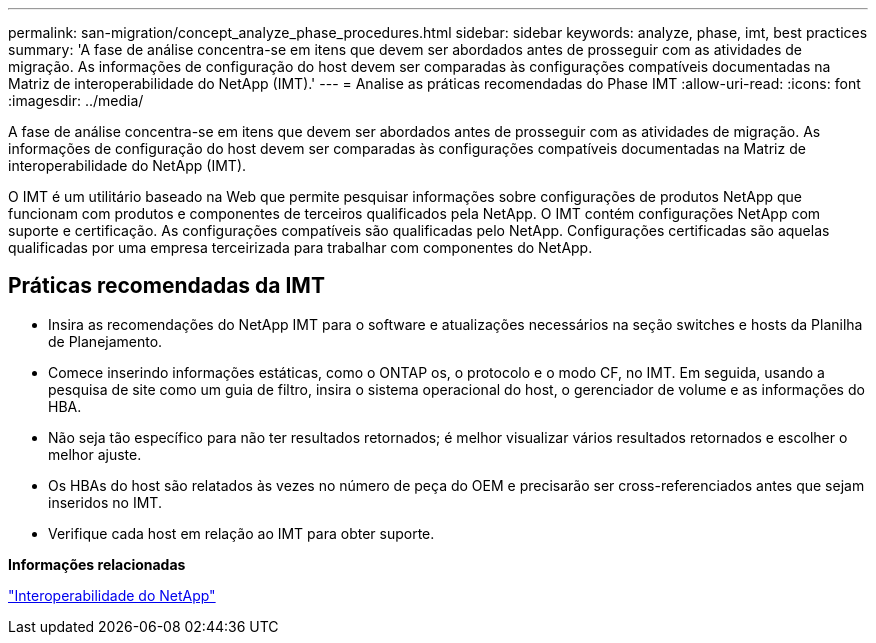 ---
permalink: san-migration/concept_analyze_phase_procedures.html 
sidebar: sidebar 
keywords: analyze, phase, imt, best practices 
summary: 'A fase de análise concentra-se em itens que devem ser abordados antes de prosseguir com as atividades de migração. As informações de configuração do host devem ser comparadas às configurações compatíveis documentadas na Matriz de interoperabilidade do NetApp (IMT).' 
---
= Analise as práticas recomendadas do Phase IMT
:allow-uri-read: 
:icons: font
:imagesdir: ../media/


[role="lead"]
A fase de análise concentra-se em itens que devem ser abordados antes de prosseguir com as atividades de migração. As informações de configuração do host devem ser comparadas às configurações compatíveis documentadas na Matriz de interoperabilidade do NetApp (IMT).

O IMT é um utilitário baseado na Web que permite pesquisar informações sobre configurações de produtos NetApp que funcionam com produtos e componentes de terceiros qualificados pela NetApp. O IMT contém configurações NetApp com suporte e certificação. As configurações compatíveis são qualificadas pelo NetApp. Configurações certificadas são aquelas qualificadas por uma empresa terceirizada para trabalhar com componentes do NetApp.



== Práticas recomendadas da IMT

* Insira as recomendações do NetApp IMT para o software e atualizações necessários na seção switches e hosts da Planilha de Planejamento.
* Comece inserindo informações estáticas, como o ONTAP os, o protocolo e o modo CF, no IMT. Em seguida, usando a pesquisa de site como um guia de filtro, insira o sistema operacional do host, o gerenciador de volume e as informações do HBA.
* Não seja tão específico para não ter resultados retornados; é melhor visualizar vários resultados retornados e escolher o melhor ajuste.
* Os HBAs do host são relatados às vezes no número de peça do OEM e precisarão ser cross-referenciados antes que sejam inseridos no IMT.
* Verifique cada host em relação ao IMT para obter suporte.


*Informações relacionadas*

https://mysupport.netapp.com/NOW/products/interoperability["Interoperabilidade do NetApp"]
